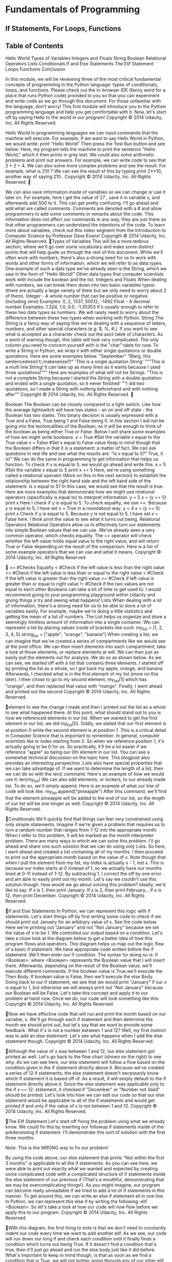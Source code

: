 * Fundamentals of Programming
** If Statements, For Loops, Functions
** Table of Contents
Hello World
Types of Variables
Integers and Floats
String
Boolean
Relational Operators
Lists
Conditionals
If and Else Statements
The Elif Statement
Loops
Functions
Conclusion

In this module, we will be reviewing three of the most critical
fundamental concepts of programming in the Python language: types of
conditionals, loops, and functions. Please check out the in-browser IDE (fancy
word for a place that runs Python code) provided to you so that you can
experiment and write code as we go through this document. For those
unfamiliar with the language, don't worry! This first module will introduce
you to the Python programming language and help you get comfortable with
it. Now, let's start off by saying Hello to the world in our program!
Copyright © 2014 Udacity, Inc. All Rights Reserved. 



Hello World
In programming languages we can input commands that the machine
will execute. For example, if we want to say Hello World in Python, we would
write:
print "Hello World"
Then press the Test Run button and see below:
Here, my program tells the machine to print the sentence "Hello World,"
which it then prints in grey text.
We could also solve arithmetic problems and print out answers. For
example, we can write code to see that 2 * 2 = 4.
We can also solve more complex problems and see the result. For
example, what is 210
? We can see the result of this by typing print 2**10,
another way of saying 210
.
Copyright © 2014 Udacity, Inc. All Rights Reserved. 


We can also save information inside of variables so we can change or
use it later on. For example, here I get the value of 27
, save it in variable x,
and afterwards add 500 to it.
This can get pretty confusing. I'll go ahead and add what are called
comments. Comments are denoted with a # and allow programmers to add
some comments or remarks about the code. This information does not affect
our commands in any way, they are just there so that other programmers can
understand the intentions of the code.
To learn more about variables, check out this video segment from the
Introduction to Computer Science by Professor Dave Evans!
Copyright © 2014 Udacity, Inc. All Rights Reserved. 
Types of Variables
This will be a more tedious section, where we'll go over some
vocabulary and make some distinct points that will help guide us through the
rest of this document. While we'll often work with numbers, there's also a
strong need for us to work with words and other forms of information, which
we will refer to as data types. One example of such a data type we've already
seen is the String, which we saw in the form of "Hello World!" Other data
types that computer scientists work with include the boolean and the list.
Integers and Floats
When dealing with numbers, we can break them down into two basic
variables types: (there are actually a large variety of them but we only need to
worry about 2 of them).
 Integer - A whole number that can be positive or negative (including
zero)
 Examples: 0, 2, 1337, 50012, -1492
 Float - A decimal number
 Examples: 1.324, 1.0, 0.0, -1.35353
It's usually enough to refer to these two data types as numbers. We will
rarely need to worry about the difference between these two types when
working with Python.
String
The String is a fancy way of saying that we're dealing with a sequence
of letters, numbers, and other special characters (e.g. $, %, #,). If you want to
see what is accepted as a character check out the ascii table of characters. As
a word of warning though, this table will look very complicated. The only
column you need to concern yourself with is the "char" table for now. To
write a String in Python, we wrap it with either single quotations or double
quotations. Here are some examples below.
 "September"
 "Blarg, this sentencedoesn't;;makesense!!!"
 'This is a single quotation String'
 """This is a multi
line String! It can take up as many lines
as it wants because I used three quotations!"""
Here are examples of what will not be Strings.
 "This is not a complete String because I started the String with a double
quotation and ended with a single quotation, so it never finished'
 ""I did two quotations, so I made a String with nothing beforehand and
with nothing after""
Copyright © 2014 Udacity, Inc. All Rights Reserved. 


Boolean
The Boolean can be closely compared to a light switch. Like how the
average lightswitch will have two states - an on and off state - the Boolean
has two states. This binary decision is usually expressed with a True and a
False, True being 1 and False being 0. In this section I will not be going into
the technicalities of the Boolean, so it will be enough to think of the boolean
as being either True or False. Below I will share some examples of how we
might write booleans.
 x = True #Set the variable x equal to the True value
 x = False #Set x equal to False value
Keep in mind though that the Boolean differs in that it is a statement: a
matter of fact. We can ask questions in real life and see what the results are:
"Is x equal to 5?"  True, it is!" We can do the same in programming to get
information that helps us function. To check if x is equal to 5, we would go
ahead and write this:
 x = 5 #Set the variable x equal to 5
print x == 5
Here, we're using something called a relational operator (More on this in the
next section) to establish the relationship between the right hand side and the
left hand side of the statement. Is x equal to 5? In this case, we would see that
the result is true. Here are more examples that demonstrate how we might
use relational operators (specifically is equal to) to interpret information.
 y = 5
x = (y == 5)
print x
 Here I check if y is equal to 5. To check equality, we use ==.
Because y is equal to 5, I have set x = True in a roundabout way.
 y = 4
x = (y == 5)
print x
 Check if y is equal to 5. Because y is not equal to 5, I have set x =
False here. I think print the value to see what it turns out being.
Relational Operators
Relational Operators allow us to effectively turn our statements
into simple Boolean values that we can use. We've already seen a very
common operator, which checks equality. The == operator will check
whether the left value holds equal value to the right value, and will
return True or False depending on the result of the comparison. Here
is a list of some example operators that we can use and what it means.
Copyright © 2014 Udacity, Inc. All Rights Reserved. 


 == #Checks Equality
 < #Check if the left value is less than the right value
 <= #Check if the left value is less than or equal to the right value
 > #Check if the left value is greater than the right value
 >= #Check if left value is greater than or equal to right value
 != #Check if the two values are not equal to each other
Booleans can take a lot of time to get used to. I would recommend going to
your programming playground within Udacity and giving things a try and
seeing what happens!
Lists
When dealing with a lot of information, there's a strong need for us to
be able to store a lot of variables easily. For example, maybe we're doing a
little statistics and getting the mean of a list of numbers. The List helps us
organize and store a seemingly limitless amount of information into a single
container. We can represent a list by placing values inside of brackets like
such:
 my_list = [1, 2, 3, 4, 5]
 string_list = ["apple", "orange", "banana"]
When creating a list, we can imagine that we've created a series of
compartments like we would see at the post office.
We can then insert elements into each compartment, take a look at those
elements, or replace elements at will. We can then just as easily pull the
elements out for analysis. We do so as shown below.
As we can see, we started off with a
list that contains three elements. I
started off by printing the list as a
whole, so I got back my apple,
orange, and banana. Afterwards, I
checked what is in the first element
of my list (more on this later). I
then chose to go to my second
element, my_list[1] which has
"orange", and then replaced that
value with "mango". Finally, I went
ahead and printed out the second
Copyright © 2014 Udacity, Inc. All Rights Reserved. 

element to see the change I made and then I printed out the list as a whole to
see what happened there.
At this point, what should stand out to you is how we referenced elements in
our list. When we wanted to get the first element in our list, we did
my_list[0]. Oddly, we stated that our first element is at position 0 while the
second element is at position 1. This is a critical detail in Computer Science
that is important to remember. In general, computer scientists like to index
starting from 0. So when we reference position 1, it's actually going to be 0 for
us. So practically, it'll be a lot easier if we reference "apple" as being our 0th
element in our list. You can see a somewhat technical discussion on the topic
here. This blogpost also provides an interesting perspective.
Lists also have special properties that we can take advantage of. If we
want to determine the length of a list, then we can do so with the len()
command. Here's an example of how we would use it:
 len(my_list)
We can also add elements, or lockers, to our already made list. To do so, we'll
simply append. Here is an example of what our line of code will look like:
 my_list.append("pineapple")
After this command, we'll find that the element pineapple will be added to the
end of our list, so the length of our list will be one longer as well.
Copyright © 2014 Udacity, Inc. All Rights Reserved. 

Conditionals
We'll quickly find that things can feel very constrained using only
simple statements. Imagine if we're given a problem that requires us to turn
a random number that ranges from 1-12 into the appropriate month. When I
refer to this problem, it will be marked as the month interpreter problem.
There are many ways in which we can solve this problem. I'll go ahead and
share one such solution that we can do using only Lists.
So here, I went ahead and created a list containing all of my months. I then
proceed to print out the appropriate month based on the value of x. Note
though that when I pull the element from my list, my index is actually x - 1,
not x. This is because our index starts at 0 instead of 1, so we actually have
our months lined at 0-11 instead of 1-12. By subtracting 1, I correct the off by
one error and am able to easily print out my month.
Let's say we couldn't use this solution though. How would we go about
solving this problem? Ideally, we'd like to say:
If x is 1, then print January. If x is 2, then print February... if x is 12, then print
December.
Copyright © 2014 Udacity, Inc. All Rights Reserved. 

If and Else Statements
In Python, we can represent this logic with if statements. Let's start things off
by first writing some code to check if we should print out January for an
arbitrary value of x. See the code below.
Here we're printing out "January" and not
"Not January" because we set the value of
x to be 1. We controlled our output based
on a condition. Let's take a close look at
the diagram below to get a better idea of
how this program flows and operators.
This diagram helps us map out the
logic flow of a basic if statement. We
have appropriate code written before
the if statement. We'll then enter
our if condition. The syntax for
doing so is:
 if <Boolean>:
where <Boolean> represents the
Boolean value that I will insert
there. Afterwards, depending on the
result of the Boolean value, we'll
execute different commands. If the
boolean value is True,we'll execute
the Then Body. If boolean value is
False, then we'll execute the else
Body.
Going back to our if statement, we see that we would print "January" if our x
is equal to 1, but otherwise we will always print out "Not January" because our
Boolean will be False. Let's take this concept and apply it to our problem at
hand now. Once we do, our code will look something like this:
Copyright © 2014 Udacity, Inc. All Rights Reserved. 

Now we have effective code that will run and print the month based on
our variable, x. We'll go through each if statement and then determine the
month we should print out, but let's say that we want to provide some
feedback. What if x is not a number between 1 and 12? Well, my first instinct
was to add an else statement. Let's see what happens when I add the else
statement though.
Copyright © 2014 Udacity, Inc. All Rights Reserved. 

Although the value of x was between 1 and 12, our else statement got printed
as well. Let's go back to the flow chart (shown on
the right) to see why.
As we can see here, our else statement will
follow a flow based on the condition given in the
if statement directly above it. Because we've
created a series of 12 if statements, the else
statement doesn't necessarily know which if
statement it is based off of. As a result, it will
simply default to the if statement directly above
it. Since the else statement was applicable only
to the if x == 12: statement, it checked if
"December" or "Number not Valid" should be
printed. Let's look into how we can edit our code
so that our else statement would be applicable to
all of the if statements and would get printed if
and only if the value of x is not between 1 and 12.
Copyright © 2014 Udacity, Inc. All Rights Reserved. 

The Elif Statement
Let's start off fixing the problem using what we already know. We
could fix this by inserting our followup if statements inside of the
predecessing if statement. I'll demonstrate this sort of solution with the first
three months:
 
Note:  This is the WRONG way to fix our problem! 
 
By using the code above, our else statement that prints "Not within the
first 3 months" is applicable to all the if statements. As you can see here, we
were able to print out exactly what we wanted and expected by creating some
complicated code with a complicated structure of if statements inside the else
statement of our previous if (That's a mouthful, demonstrating that we may
be overcomplicating things!). As you might imagine, our program can
become really unreadable if we tried to add a lot of if statements in this
manner. To get around this, we can write an else if statement all in one line.
In Python, we can represent this else if by writing the following:
 elif <Boolean>:
So let's take a look at how our code will now flow before we apply this to our
program.
Copyright © 2014 Udacity, Inc. All Rights Reserved. 

With this diagram, the first thing to note is that we don't need to
constantly indent our code every time we want to add another elif. As we see,
our code will run down our long if and check each condition until it finally
finds a condition which turns out being True. If it doesn't find a condition
that's true, then it'll just go ahead and run the else body just like it did before.
What's important to keep in mind though, is that as soon as we find a
condition that is True, we will not bother going through any of our other elif
or else statements.
Copyright © 2014 Udacity, Inc. All Rights Reserved. 

Below, is an example that will show how when one of our conditions are met,
the rest of the conditions we did not go through yet will then be disregarded.
Here, we printed out "Made it!" just like we'd expect. We did not go
through our second elif even though that condition would be True. Let's go
ahead and apply this logic to our program now.
Awesome! Our program now seems to work. We should probably do more
thorough testing just to make sure. In the next session, we'll learn to use
loops in order to do exactly that.
Copyright © 2014 Udacity, Inc. All Rights Reserved. 

Loops
When testing our code, we'll want to go through a wide variety of
different possible cases. If possible, we want to test each condition that is in
our code and then see if there are any edge cases which can cause our code to
break. So in this case, we should probably test the numbers from 1 to 12 and
then also a couple numbers greater than 12 and numbers less than 1. Let's
start off by writing a couple of test values into list form.
 x = [-7, 0, 1, 2, 3, 4, 5, 6, 7, 8, 9, 10, 11, 12, 13, 55]
Now, while we can reference each individual element in the list manually, it
can get really tedious and things could also get very complicated and near
impossible when we're dealing with very long lists of indeterminate size. In
programming, we can use loops to go over a body of code as many times as we
need to. Below is a diagram depicting how our code will flow. If this doesn't
make sense, don't worry. We'll go through an example to apply this model.
The first thing we should note is that this code here looks very similar to the if
statement. We have our condition, which we then indent in order to convey
what will happen should our condition be True. Here's where we start things
start to become a little different though. With our loop, we will execute our
Body of Repeating Code, but then go back to our condition. If it's True, we'll
run through our body again and continue to repeat the cycle until our
boolean value is False.
Let's run through an example of when and why we might want to use code.
Let's start off by creating a countdown that goes from 5 to 1. Originally, we
would probably write our program like this:
Copyright © 2014 Udacity, Inc. All Rights Reserved. 

As we can see, this took up quite a few lines. More importantly though,
making changes to this would not be very easy. What if we wanted to change
our countdown to countdown from 10 instead? We would probably have to
add more print statements that will print the correct number. Let's adjust
our code to do a countdown starting from 10 using a loop now.
So with the loop, everything looks a lot more compressed. Let's go through
this problem and apply the diagram from before so that we can fully
comprehend how it works.
Copyright © 2014 Udacity, Inc. All Rights Reserved. 

So I started off by defining a
variable x, which will keep track of
where I am in my countdown.
Afterwards, I enter my loop with
the condition that I will stay in my
loop so long as x > 0. Inside the
body, I'lln print x and afterwards
decrease x by one. Keep in mind that this will only occur when x is greater
than 0 precisely because that's the condition I've set. So I'll go ahead and
repeat these steps as x decrements. I'll go through the body a total of 10
times, once when x = 10, when x = 9, x = 8, and onwards up until x = 0. Once
I've decremented and x has been decremented all the way to 0, my loop's
condition now False. Now that x is not greater than 0, I'll go ahead and
execute on the rest of my code, printing out "Blastoff!"
As we can see here, it becomes very easy to make changes to the code
now. If I want to do a countdown starting at 1000, I just need to change the
starting value of x to be 1000 and the loop will do the rest of the work for me!
Let's go ahead and use our for loop in order to test if our month
interpreter works (Note: you'll have to go to the next page in order to see the
solution!).
Copyright © 2014 Udacity, Inc. All Rights Reserved. 

Copyright © 2014 Udacity, Inc. All Rights Reserved. 
I've run the code above and I've got a bunch of numbers. On a closer
look, it seems like the results seem to overall look correct. Let's take a closer
look at how we went through every element of our list so that we could print
the output. In this case, there are 3 critical lines of code that we want to take
a close look at in order to get a better understanding. I will go ahead and
write the code below:
1) index = 0
2) while index < len(my_list): #len will fetch the length of the list
3) index = index + 1
1) So here, I go ahead and use index to keep track of the element I want to look
at within the list. I'll start with my first element, which is located at the 0th
place, hence why I default index to the value 0.
2) The while loop is intended to be used to go through all the elements of my
list. In order to achieve that goal, I just constantly check that index is less
than the number of elements my_list. Remember, the moment that index ==
len(my_list), that means that index will no longer reference an element inside
the list. For example, if there are 10 elements in the list, then the indices that
reference those elements will number from 0-9.
3) In order to make sure that I continue to go through the list, I increment
index by 1 to indicate that I'm ready to move on to the next element and start
over with my loop.
So as you can see here, the loop is intended to help me test a couple
values and see if my code is working properly. Luckily, the code seems to be
working properly, but how can we have other programmers and users
effectively use our code? Well, ideally, we want them to dictate to us what the
values that are passed in to our month interpreter will be. Let's go ahead and
take a look at the next section to see how we can use functions to effectively
do that.
Copyright © 2014 Udacity, Inc. All Rights Reserved. 

Functions
In the section on if statements, we wrote a fully functional program
that told us the month based on a number input. We then took advantage of
loops in the following section to write tests for the program so that we can
make sure that it's working as intended. Now we have one glaring problem
that we want to deal with: how can we have other people take full advantage
of this program? Ideally we want them to simply tell the program a number.
Our program will then interpret the number and spit out the corresponding
month to that number. Functions allow us to do exactly
that.
A function can be likened to a magical generator.
The generator will need to be fed in some components,
and based off those components, it'll go ahead and do
work. Once all that work is done, the generator will give
me back a resulting product: the output. So the solution
that we want to act on is to create a product that will
function as shown in the diagram to the right. I'll go
ahead and build my month interpreter function so that I
can have other programmers and users use this function
by referencing it and passing in a number as input.
Based on that number, I'll give back the name of the
month.
Let's take a look at the diagram below to see how functions work. So as
we can see here, we go ahead and indicate that we're writing a function
through the keyword, def. Afterwards, go ahead and give your function a
unique name of your own choosing and
specify how many inputs you will have by
creating variables for each input. Here is a
sample function definition below:
Now that I've created my function, I can go
ahead and reference it by simply stating the
name and passing in inputs. Once that
happens, the function will go ahead and
run the code inside. Using the keyword,
return, it'll then pass my intended output
over to what called the code so that it can
Copyright © 2014 Udacity, Inc. All Rights Reserved. 

be used. Here is an example of how I would call the function above and
afterwards print out the results:
As we can see here, I went ahead and called the function by calling its
name. I passed in three inputs like the function asks for (those values are
stored into variables named a, b, and c). The function then did work and fed
me an output, which I stored in my variable, x, which I then proceeded to
print out so that we could see the results of our code.
Let's go ahead and take our month interpreter solution and place it
inside a function, which we'll call month_interpreter (Note: you'll have to go
to the next page in order to see the solution!)
Copyright © 2014 Udacity, Inc. All Rights Reserved. 

I went ahead and copied the original function we wrote without test
cases into the body of a function. Finally, I made sure to replace all of my
print statements with return statements so that it will properly provide an
output that can be used by the caller of the function.
Let's talk about the benefits to using a function here now. Whereas we
had to previously write the block of code within where we want to use it, we
can now simply reference the name of the function to use it. This offers a lot
more flexibility for us as we write code others can use. Now, instead of having
to understand the code inside, the user simply needs to understand the
intentions of the function in order to effectively use it. In essence, we have
effectively abstracted our code away, so that people only need to worry about
the big picture.
Copyright © 2014 Udacity, Inc. All Rights Reserved. 

Conclusion
Praise the sun! We have effectively condensed what is often taught
over the span of a couple weeks into about 23 pages of content, so great job,
keep at it and I hope you took things away from here! You should now be
familiar with the basics of programming. These concepts will have helped
prepare you for the Introduction to Object Oriented Programming course,
which will delve into the concept of abstraction, which we briefly touched
upon in the Functions section. If you would like to learn more about various
concepts in Computer Science though, please feel free to check out the
Introduction to Computer Science course as well!
Good luck and stay Udacious!
Copyright © 2014 Udacity, Inc. All Rights Reserved. 

